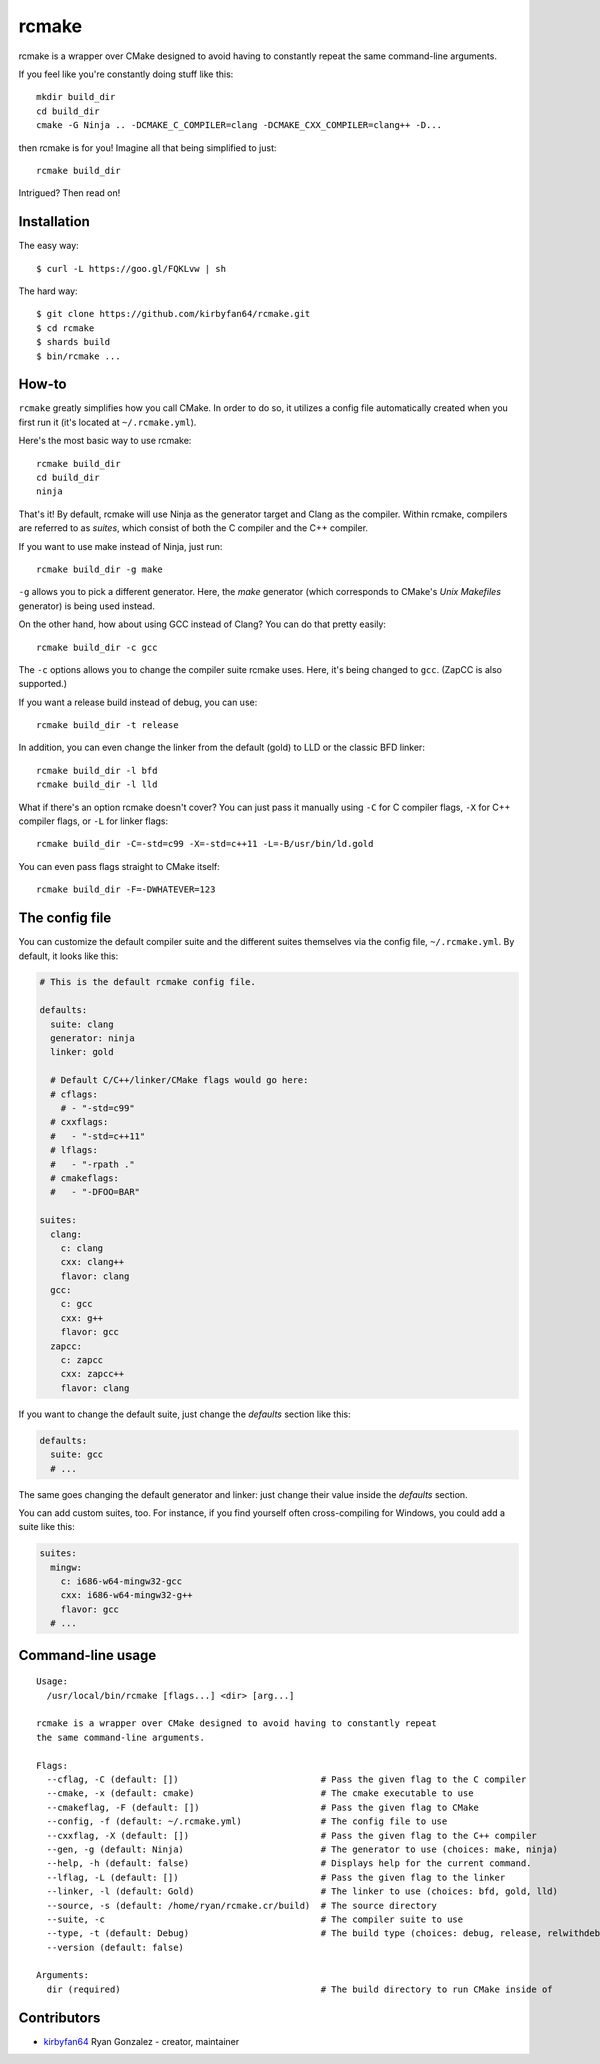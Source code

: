 rcmake
======

rcmake is a wrapper over CMake designed to avoid having to constantly repeat
the same command-line arguments.

If you feel like you're constantly doing stuff like this::

  mkdir build_dir
  cd build_dir
  cmake -G Ninja .. -DCMAKE_C_COMPILER=clang -DCMAKE_CXX_COMPILER=clang++ -D...

then rcmake is for you! Imagine all that being simplified to just::

  rcmake build_dir

Intrigued? Then read on!

Installation
************

The easy way::

  $ curl -L https://goo.gl/FQKLvw | sh

The hard way::

  $ git clone https://github.com/kirbyfan64/rcmake.git
  $ cd rcmake
  $ shards build
  $ bin/rcmake ...

How-to
******

``rcmake`` greatly simplifies how you call CMake. In order to do so, it utilizes
a config file automatically created when you first run it (it's located at
``~/.rcmake.yml``).

Here's the most basic way to use rcmake::

  rcmake build_dir
  cd build_dir
  ninja

That's it! By default, rcmake will use Ninja as the generator target and Clang
as the compiler. Within rcmake, compilers are referred to as *suites*, which
consist of both the C compiler and the C++ compiler.

If you want to use make instead of Ninja, just run::

  rcmake build_dir -g make

``-g`` allows you to pick a different generator. Here, the *make* generator
(which corresponds to CMake's *Unix Makefiles* generator) is being used instead.

On the other hand, how about using GCC instead of Clang? You can do that pretty
easily::

  rcmake build_dir -c gcc

The ``-c`` options allows you to change the compiler suite rcmake uses. Here,
it's being changed to ``gcc``. (ZapCC is also supported.)

If you want a release build instead of debug, you can use::

  rcmake build_dir -t release

In addition, you can even change the linker from the default (gold) to LLD or
the classic BFD linker::

  rcmake build_dir -l bfd
  rcmake build_dir -l lld

What if there's an option rcmake doesn't cover? You can just pass it manually
using ``-C`` for C compiler flags, ``-X`` for C++ compiler flags, or ``-L`` for
linker flags::

  rcmake build_dir -C=-std=c99 -X=-std=c++11 -L=-B/usr/bin/ld.gold

You can even pass flags straight to CMake itself::

  rcmake build_dir -F=-DWHATEVER=123

The config file
***************

You can customize the default compiler suite and the different suites themselves
via the config file, ``~/.rcmake.yml``. By default, it looks like this:

.. code-block:: yaml

  # This is the default rcmake config file.

  defaults:
    suite: clang
    generator: ninja
    linker: gold

    # Default C/C++/linker/CMake flags would go here:
    # cflags:
      # - "-std=c99"
    # cxxflags:
    #   - "-std=c++11"
    # lflags:
    #   - "-rpath ."
    # cmakeflags:
    #   - "-DFOO=BAR"

  suites:
    clang:
      c: clang
      cxx: clang++
      flavor: clang
    gcc:
      c: gcc
      cxx: g++
      flavor: gcc
    zapcc:
      c: zapcc
      cxx: zapcc++
      flavor: clang

If you want to change the default suite, just change the *defaults* section
like this:

.. code-block:: yaml

  defaults:
    suite: gcc
    # ...

The same goes changing the default generator and linker: just change their
value inside the *defaults* section.

You can add custom suites, too. For instance, if you find yourself often
cross-compiling for Windows, you could add a suite like this:

.. code-block:: yaml

  suites:
    mingw:
      c: i686-w64-mingw32-gcc
      cxx: i686-w64-mingw32-g++
      flavor: gcc
    # ...

Command-line usage
******************

::

  Usage:
    /usr/local/bin/rcmake [flags...] <dir> [arg...]

  rcmake is a wrapper over CMake designed to avoid having to constantly repeat
  the same command-line arguments.

  Flags:
    --cflag, -C (default: [])                           # Pass the given flag to the C compiler
    --cmake, -x (default: cmake)                        # The cmake executable to use
    --cmakeflag, -F (default: [])                       # Pass the given flag to CMake
    --config, -f (default: ~/.rcmake.yml)               # The config file to use
    --cxxflag, -X (default: [])                         # Pass the given flag to the C++ compiler
    --gen, -g (default: Ninja)                          # The generator to use (choices: make, ninja)
    --help, -h (default: false)                         # Displays help for the current command.
    --lflag, -L (default: [])                           # Pass the given flag to the linker
    --linker, -l (default: Gold)                        # The linker to use (choices: bfd, gold, lld)
    --source, -s (default: /home/ryan/rcmake.cr/build)  # The source directory
    --suite, -c                                         # The compiler suite to use
    --type, -t (default: Debug)                         # The build type (choices: debug, release, relwithdebinfo, minsizerel)
    --version (default: false)

  Arguments:
    dir (required)                                      # The build directory to run CMake inside of

Contributors
************

- `kirbyfan64 <https://github.com/kirbyfan64>`_ Ryan Gonzalez - creator, maintainer
